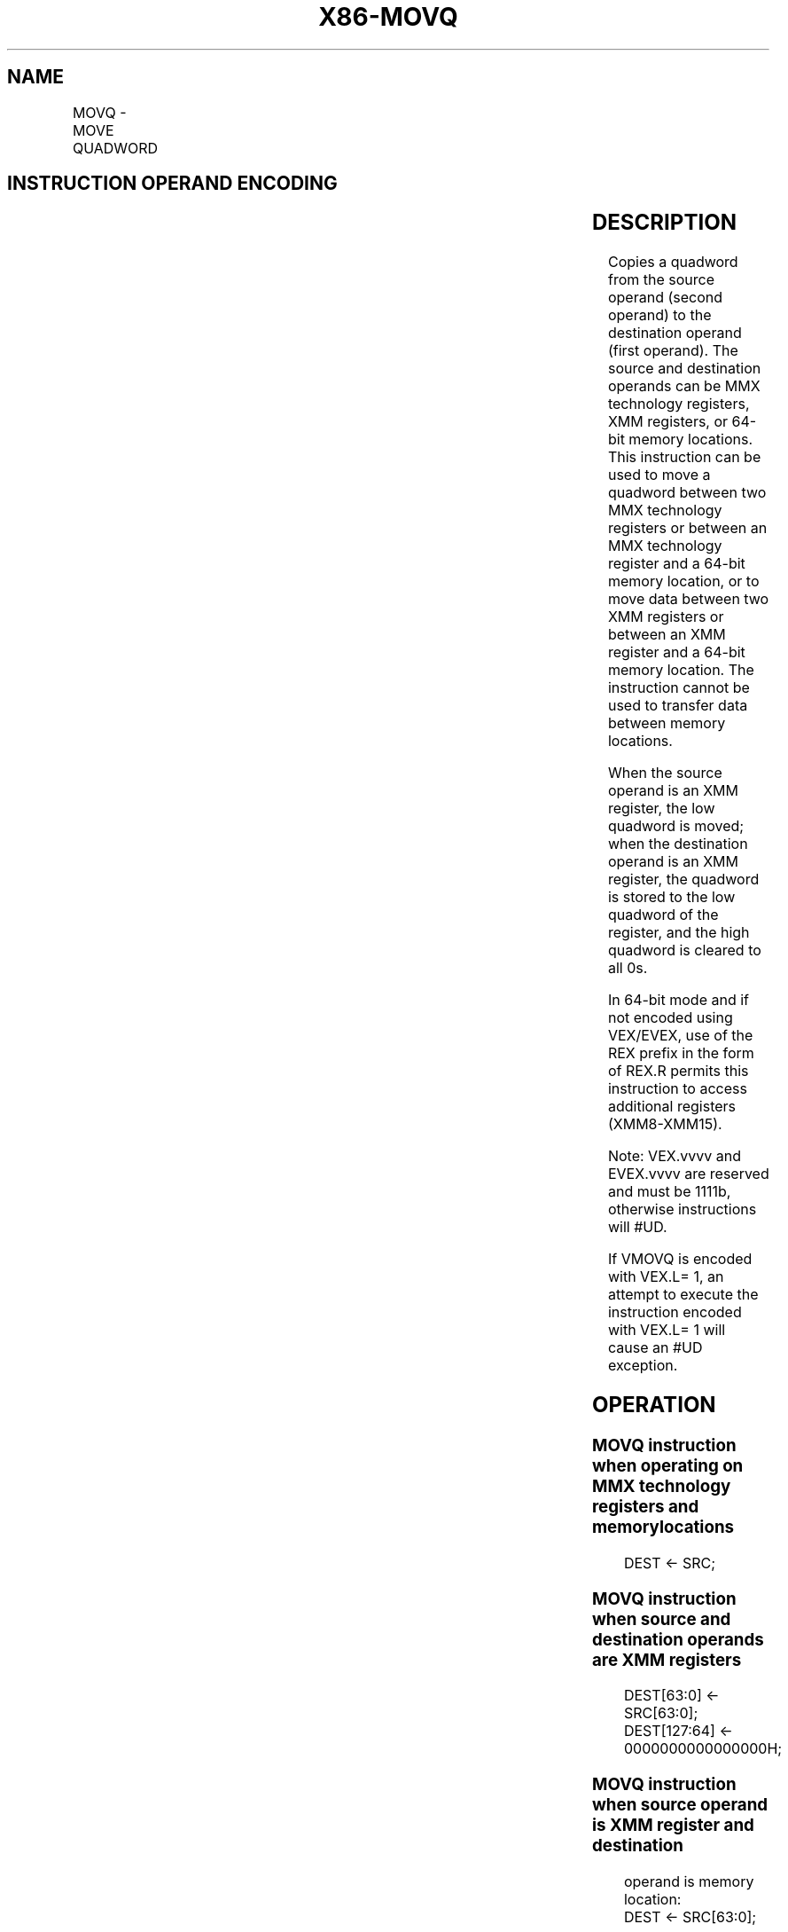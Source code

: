 .nh
.TH "X86-MOVQ" "7" "May 2019" "TTMO" "Intel x86-64 ISA Manual"
.SH NAME
MOVQ - MOVE QUADWORD
.TS
allbox;
l l l l l 
l l l l l .
\fB\fCOpcode/Instruction\fR	\fB\fCOp/ En\fR	\fB\fC64/32\-bit Mode\fR	\fB\fCCPUID Feature Flag\fR	\fB\fCDescription\fR
NP 0F 6F /mm, mm/m64	A	V/V	MMX	Move quadword from mm.
NP 0F 7F /mm/m64, mm	B	V/V	MMX	Move quadword from mm/m64.
F3 0F 7E /r MOVQ xmm2/m64	A	V/V	SSE2	Move quadword from xmm1.
T{
VEX.128.F3.0F.WIG 7E /r VMOVQ xmm1, xmm2/m64
T}
	A	V/V	AVX	Move quadword from xmm1.
T{
EVEX.128.F3.0F.W1 7E /r VMOVQ xmm1, xmm2/m64
T}
	C	V/V	AVX512F	T{
Move quadword from xmm2/m64 to xmm1.
T}
66 0F D6 /r MOVQ xmm1	B	V/V	SSE2	Move quadword from xmm2/mem64.
T{
VEX.128.66.0F.WIG D6 /r VMOVQ xmm1/m64, xmm2
T}
	B	V/V	AVX	Move quadword from xmm1/m64.
T{
EVEX.128.66.0F.W1 D6 /r VMOVQ xmm1/m64, xmm2
T}
	D	V/V	AVX512F	T{
Move quadword from xmm2 register to xmm1/m64.
T}
.TE

.SH INSTRUCTION OPERAND ENCODING
.TS
allbox;
l l l l l l 
l l l l l l .
Op/En	Tuple Type	Operand 1	Operand 2	Operand 3	Operand 4
A	NA	ModRM:reg (w)	ModRM:r/m (r)	NA	NA
B	NA	ModRM:r/m (w)	ModRM:reg (r)	NA	NA
C	Tuple1 Scalar	ModRM:reg (w)	ModRM:r/m (r)	NA	NA
D	Tuple1 Scalar	ModRM:r/m (w)	ModRM:reg (r)	NA	NA
.TE

.SH DESCRIPTION
.PP
Copies a quadword from the source operand (second operand) to the
destination operand (first operand). The source and destination operands
can be MMX technology registers, XMM registers, or 64\-bit memory
locations. This instruction can be used to move a quadword between two
MMX technology registers or between an MMX technology register and a
64\-bit memory location, or to move data between two XMM registers or
between an XMM register and a 64\-bit memory location. The instruction
cannot be used to transfer data between memory locations.

.PP
When the source operand is an XMM register, the low quadword is moved;
when the destination operand is an XMM register, the quadword is stored
to the low quadword of the register, and the high quadword is cleared to
all 0s.

.PP
In 64\-bit mode and if not encoded using VEX/EVEX, use of the REX prefix
in the form of REX.R permits this instruction to access additional
registers (XMM8\-XMM15).

.PP
Note: VEX.vvvv and EVEX.vvvv are reserved and must be 1111b, otherwise
instructions will #UD.

.PP
If VMOVQ is encoded with VEX.L= 1, an attempt to execute the instruction
encoded with VEX.L= 1 will cause an #UD exception.

.SH OPERATION
.SS MOVQ instruction when operating on MMX technology registers and memory locations
.PP
.RS

.nf
DEST ← SRC;

.fi
.RE

.SS MOVQ instruction when source and destination operands are XMM registers
.PP
.RS

.nf
DEST[63:0] ← SRC[63:0];
DEST[127:64] ← 0000000000000000H;

.fi
.RE

.SS MOVQ instruction when source operand is XMM register and destination
.PP
.RS

.nf
operand is memory location:
    DEST ← SRC[63:0];

.fi
.RE

.SS MOVQ instruction when source operand is memory location and destination
.PP
.RS

.nf
operand is XMM register:
    DEST[63:0] ← SRC;
    DEST[127:64] ← 0000000000000000H;

.fi
.RE

.SS VMOVQ (VEX.128.F3.0F 7E) with XMM register source and destination
.PP
.RS

.nf
DEST[63:0] ← SRC[63:0]
DEST[MAXVL\-1:64] ← 0

.fi
.RE

.SS VMOVQ (VEX.128.66.0F D6) with XMM register source and destination
.PP
.RS

.nf
DEST[63:0] ← SRC[63:0]
DEST[MAXVL\-1:64] ← 0

.fi
.RE

.SS VMOVQ (7E \- EVEX encoded version) with XMM register source and destination
.PP
.RS

.nf
DEST[63:0] ← SRC[63:0]
DEST[MAXVL\-1:64] ← 0

.fi
.RE

.SS VMOVQ (D6 \- EVEX encoded version) with XMM register source and destination
.PP
.RS

.nf
DEST[63:0] ← SRC[63:0]
DEST[MAXVL\-1:64] ← 0

.fi
.RE

.SS VMOVQ (7E) with memory source
.PP
.RS

.nf
DEST[63:0] ← SRC[63:0]
DEST[MAXVL\-1:64] ← 0

.fi
.RE

.SS VMOVQ (7E \- EVEX encoded version) with memory source
.PP
.RS

.nf
DEST[63:0] ← SRC[63:0]
DEST[:MAXVL\-1:64] ← 0

.fi
.RE

.SS VMOVQ (D6) with memory dest
.PP
.RS

.nf
DEST[63:0] ← SRC2[63:0]

.fi
.RE

.SH FLAGS AFFECTED
.PP
None.

.SH INTEL C/C++ COMPILER INTRINSIC EQUIVALENT
.PP
.RS

.nf
VMOVQ \_\_m128i \_mm\_loadu\_si64( void * s);

VMOVQ void \_mm\_storeu\_si64( void * d, \_\_m128i s);

MOVQ m128i \_mm\_move\_epi64(\_\_m128i a)

.fi
.RE

.SH SIMD FLOATING\-POINT EXCEPTIONS
.PP
None

.SH OTHER EXCEPTIONS
.PP
See Table 22\-8, “Exception Conditions
for Legacy SIMD/MMX Instructions without FP Exception,” in the Intel® 64
and IA\-32 Architectures Software Developer’s Manual, Volume 3B.

.SH SEE ALSO
.PP
x86\-manpages(7) for a list of other x86\-64 man pages.

.SH COLOPHON
.PP
This UNOFFICIAL, mechanically\-separated, non\-verified reference is
provided for convenience, but it may be incomplete or broken in
various obvious or non\-obvious ways. Refer to Intel® 64 and IA\-32
Architectures Software Developer’s Manual for anything serious.

.br
This page is generated by scripts; therefore may contain visual or semantical bugs. Please report them (or better, fix them) on https://github.com/ttmo-O/x86-manpages.

.br
MIT licensed by TTMO 2020 (Turkish Unofficial Chamber of Reverse Engineers - https://ttmo.re).
